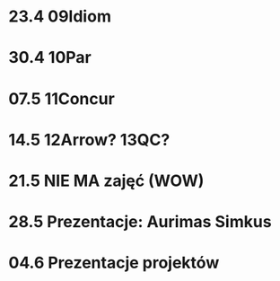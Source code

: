 # Plan od Wielkanocy 2014

* 23.4 09Idiom
* 30.4 10Par
* 07.5 11Concur
* 14.5 12Arrow? 13QC?
* 21.5 NIE MA zajęć (WOW)
* 28.5 Prezentacje: Aurimas Simkus
* 04.6 Prezentacje projektów
